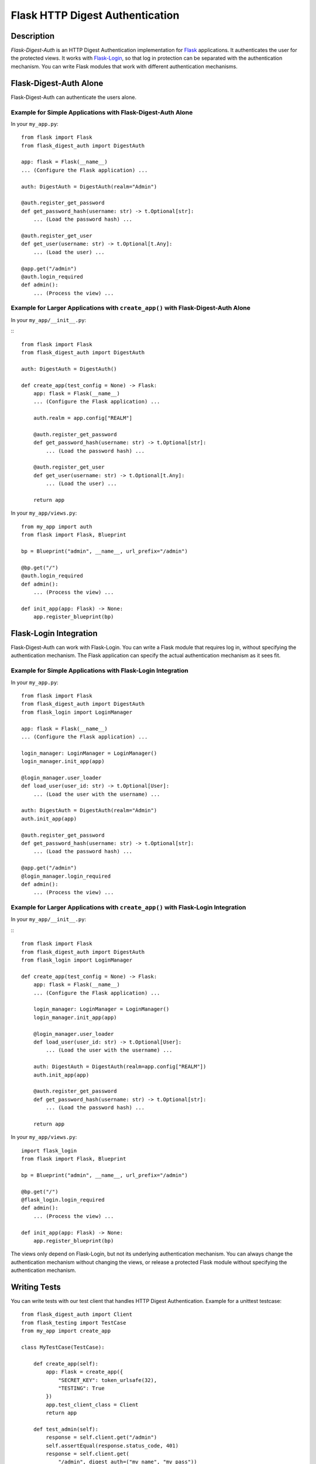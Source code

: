 ================================
Flask HTTP Digest Authentication
================================


Description
===========

*Flask-Digest-Auth* is an HTTP Digest Authentication implementation
for Flask_ applications.  It authenticates the user for the protected
views.  It works with Flask-Login_, so that log in protection can be
separated with the authentication mechanism.  You can write Flask
modules that work with different authentication mechanisms.

.. _Flask: https://flask.palletsprojects.com
.. _Flask-Login: https://flask-login.readthedocs.io


Flask-Digest-Auth Alone
=======================

Flask-Digest-Auth can authenticate the users alone.


Example for Simple Applications with Flask-Digest-Auth Alone
------------------------------------------------------------

In your ``my_app.py``:

::

    from flask import Flask
    from flask_digest_auth import DigestAuth

    app: flask = Flask(__name__)
    ... (Configure the Flask application) ...

    auth: DigestAuth = DigestAuth(realm="Admin")

    @auth.register_get_password
    def get_password_hash(username: str) -> t.Optional[str]:
        ... (Load the password hash) ...

    @auth.register_get_user
    def get_user(username: str) -> t.Optional[t.Any]:
        ... (Load the user) ...

    @app.get("/admin")
    @auth.login_required
    def admin():
        ... (Process the view) ...


Example for Larger Applications with ``create_app()`` with Flask-Digest-Auth Alone
----------------------------------------------------------------------------------

In your ``my_app/__init__.py``:

:::

    from flask import Flask
    from flask_digest_auth import DigestAuth

    auth: DigestAuth = DigestAuth()

    def create_app(test_config = None) -> Flask:
        app: flask = Flask(__name__)
        ... (Configure the Flask application) ...

        auth.realm = app.config["REALM"]

        @auth.register_get_password
        def get_password_hash(username: str) -> t.Optional[str]:
            ... (Load the password hash) ...

        @auth.register_get_user
        def get_user(username: str) -> t.Optional[t.Any]:
            ... (Load the user) ...

        return app

In your ``my_app/views.py``:

::

    from my_app import auth
    from flask import Flask, Blueprint

    bp = Blueprint("admin", __name__, url_prefix="/admin")

    @bp.get("/")
    @auth.login_required
    def admin():
        ... (Process the view) ...

    def init_app(app: Flask) -> None:
        app.register_blueprint(bp)


Flask-Login Integration
=======================

Flask-Digest-Auth can work with Flask-Login.  You can write a Flask
module that requires log in, without specifying the authentication
mechanism.  The Flask application can specify the actual
authentication mechanism as it sees fit.


Example for Simple Applications with Flask-Login Integration
------------------------------------------------------------

In your ``my_app.py``:

::

    from flask import Flask
    from flask_digest_auth import DigestAuth
    from flask_login import LoginManager

    app: flask = Flask(__name__)
    ... (Configure the Flask application) ...

    login_manager: LoginManager = LoginManager()
    login_manager.init_app(app)

    @login_manager.user_loader
    def load_user(user_id: str) -> t.Optional[User]:
        ... (Load the user with the username) ...

    auth: DigestAuth = DigestAuth(realm="Admin")
    auth.init_app(app)

    @auth.register_get_password
    def get_password_hash(username: str) -> t.Optional[str]:
        ... (Load the password hash) ...

    @app.get("/admin")
    @login_manager.login_required
    def admin():
        ... (Process the view) ...


Example for Larger Applications with ``create_app()`` with Flask-Login Integration
----------------------------------------------------------------------------------

In your ``my_app/__init__.py``:

:::

    from flask import Flask
    from flask_digest_auth import DigestAuth
    from flask_login import LoginManager

    def create_app(test_config = None) -> Flask:
        app: flask = Flask(__name__)
        ... (Configure the Flask application) ...

        login_manager: LoginManager = LoginManager()
        login_manager.init_app(app)

        @login_manager.user_loader
        def load_user(user_id: str) -> t.Optional[User]:
            ... (Load the user with the username) ...

        auth: DigestAuth = DigestAuth(realm=app.config["REALM"])
        auth.init_app(app)

        @auth.register_get_password
        def get_password_hash(username: str) -> t.Optional[str]:
            ... (Load the password hash) ...

        return app

In your ``my_app/views.py``:

::

    import flask_login
    from flask import Flask, Blueprint

    bp = Blueprint("admin", __name__, url_prefix="/admin")

    @bp.get("/")
    @flask_login.login_required
    def admin():
        ... (Process the view) ...

    def init_app(app: Flask) -> None:
        app.register_blueprint(bp)

The views only depend on Flask-Login, but not its underlying
authentication mechanism.  You can always change the
authentication mechanism without changing the views, or release a
protected Flask module without specifying the authentication
mechanism.


Writing Tests
=============

You can write tests with our test client that handles HTTP Digest
Authentication.  Example for a unittest testcase:

::

    from flask_digest_auth import Client
    from flask_testing import TestCase
    from my_app import create_app

    class MyTestCase(TestCase):

        def create_app(self):
            app: Flask = create_app({
                "SECRET_KEY": token_urlsafe(32),
                "TESTING": True
            })
            app.test_client_class = Client
            return app

        def test_admin(self):
            response = self.client.get("/admin")
            self.assertEqual(response.status_code, 401)
            response = self.client.get(
                "/admin", digest_auth=("my_name", "my_pass"))
            self.assertEqual(response.status_code, 200)


Copyright
=========

 Copyright (c) 2022 imacat.

 Licensed under the Apache License, Version 2.0 (the "License");
 you may not use this file except in compliance with the License.
 You may obtain a copy of the License at

     http://www.apache.org/licenses/LICENSE-2.0

 Unless required by applicable law or agreed to in writing, software
 distributed under the License is distributed on an "AS IS" BASIS,
 WITHOUT WARRANTIES OR CONDITIONS OF ANY KIND, either express or implied.
 See the License for the specific language governing permissions and
 limitations under the License.

Authors
=======

| imacat
| imacat@mail.imacat.idv.tw
| 2022/11/23
